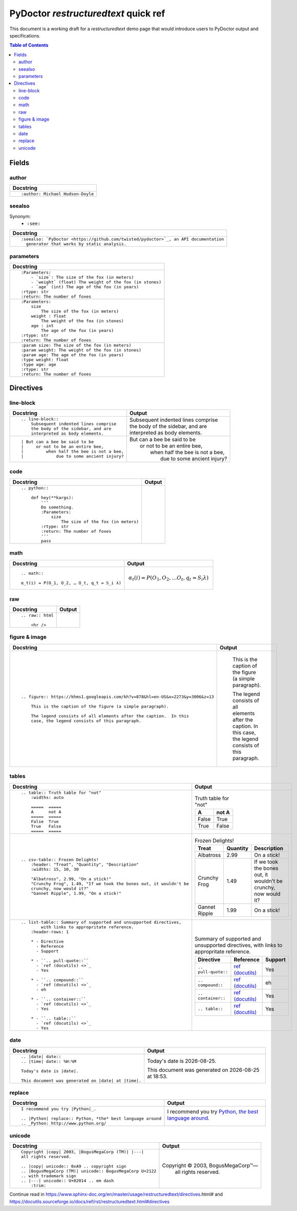 
PyDoctor *restructuredtext* quick ref
^^^^^^^^^^^^^^^^^^^^^^^^^^^^^^^^^^^^^

This document is a working draft for a *restructuredtext* demo page that would introduce 
users to PyDoctor output and specifications. 

.. contents:: Table of Contents

Fields
~~~~~~

author
++++++

.. list-table:: 
   :header-rows: 1

   * - Docstring
     
   * - :: 
  
          :author: Michael Hudson-Doyle

seealso
+++++++

Synonym: 
  - ``:see:``

.. list-table:: 
   :header-rows: 1

   * - Docstring
     
   * - :: 

          :seealso: `PyDoctor <https://github.com/twisted/pydoctor>`_, an API documentation 
            generator that works by static analysis.

parameters
++++++++++

.. list-table:: 
   :header-rows: 1

   * - Docstring

   * - :: 

          :Parameters:
              - `size`: The size of the fox (in meters)
              - `weight` (float) The weight of the fox (in stones)
              - `age` (int) The age of the fox (in years)
          :rtype: str
          :return: The number of foxes

   * - :: 
  
          :Parameters:
              size
                  The size of the fox (in meters)
              weight : float
                  The weight of the fox (in stones)
              age : int
                  The age of the fox (in years)
          :rtype: str
          :return: The number of foxes
          
   * - ::

          :param size: The size of the fox (in meters)
          :param weight: The weight of the fox (in stones)
          :param age: The age of the fox (in years)
          :type weight: float
          :type age: age
          :rtype: str
          :return: The number of foxes

Directives
~~~~~~~~~~

line-block
++++++++++

.. list-table:: 
   :header-rows: 1

   * - Docstring
     - Output
     
   * - :: 

        .. line-block::
            Subsequent indented lines comprise
            the body of the sidebar, and are
            interpreted as body elements.
    
     - .. line-block::
            Subsequent indented lines comprise
            the body of the sidebar, and are
            interpreted as body elements.
   * - :: 

        | But can a bee be said to be
        |     or not to be an entire bee,
        |         when half the bee is not a bee,
        |             due to some ancient injury?

     -
        | But can a bee be said to be
        |     or not to be an entire bee,
        |         when half the bee is not a bee,
        |             due to some ancient injury?

code
++++

.. list-table:: 
   :header-rows: 1

   * - Docstring
     - Output

   * - ::
    
        .. python:: 

            def hey(**kargs):
                '''
                Do something.
                :Parameters:
                    size
                        The size of the fox (in meters)
                :rtype: str
                :return: The number of foxes
                '''
                pass

     - .. python:: 

        def hey(**kargs):
            '''
            Do something.
            :Parameters:
                size
                    The size of the fox (in meters)
            :rtype: str
            :return: The number of foxes
            '''
            pass

math
++++

.. list-table:: 
   :header-rows: 1

   * - Docstring
     - Output
     
   * - :: 

        .. math::

        α_t(i) = P(O_1, O_2, … O_t, q_t = S_i λ)

     - .. math::

        α_t(i) = P(O_1, O_2, … O_t, q_t = S_i λ)

raw
+++

.. list-table:: 
   :header-rows: 1

   * - Docstring
     - Output
     
   * - :: 

        .. raw:: html

            <hr />

     - .. raw:: html

            <hr />

figure & image
++++++++++++++

.. list-table:: 
   :header-rows: 1

   * - Docstring
     - Output
     
   * - :: 

        .. figure:: https://khms1.googleapis.com/kh?v=878&hl=en-US&x=2273&y=3006&z=13

            This is the caption of the figure (a simple paragraph).

            The legend consists of all elements after the caption.  In this
            case, the legend consists of this paragraph.

     - .. figure:: https://khms1.googleapis.com/kh?v=878&hl=en-US&x=2273&y=3006&z=13

            This is the caption of the figure (a simple paragraph).

            The legend consists of all elements after the caption.  In this
            case, the legend consists of this paragraph.

tables
++++++

.. list-table:: 
   :header-rows: 1

   * - Docstring
     - Output
     
   * - ::

            .. table:: Truth table for "not"
                :widths: auto

                =====  =====
                A      not A
                =====  =====
                False  True
                True   False
                =====  =====
    
     -  .. table:: Truth table for "not"
            :widths: auto

            =====  =====
            A      not A
            =====  =====
            False  True
            True   False
            =====  =====

   * - ::

        .. csv-table:: Frozen Delights!
            :header: "Treat", "Quantity", "Description"
            :widths: 15, 10, 30

            "Albatross", 2.99, "On a stick!"
            "Crunchy Frog", 1.49, "If we took the bones out, it wouldn't be
            crunchy, now would it?"
            "Gannet Ripple", 1.99, "On a stick!"

     - .. csv-table:: Frozen Delights!
            :header: "Treat", "Quantity", "Description"
            :widths: 15, 10, 30

            "Albatross", 2.99, "On a stick!"
            "Crunchy Frog", 1.49, "If we took the bones out, it wouldn't be
            crunchy, now would it?"
            "Gannet Ripple", 1.99, "On a stick!"
     
   * - ::

        .. list-table:: Summary of supported and unsupported directives, 
                with links to appropritate reference. 
            :header-rows: 1
            
            * - Directive
              - Reference
              - Support

            * - ``.. pull-quote::``
              - `ref (docutils) <>`_
              - Yes

            * - ``.. compound::``
              - `ref (docutils) <>`_
              - eh

            * - ``.. container::``
              - `ref (docutils) <>`_
              - Yes

            * - ``.. table::``
              - `ref (docutils) <>`_
              - Yes

     - .. list-table:: Summary of supported and unsupported directives, with links to appropritate reference. 
            :header-rows: 1
            
            * - Directive
              - Reference
              - Support

            * - ``.. pull-quote::``
              - `ref (docutils) <https://docutils.sourceforge.io/docs/ref/rst/directives.html#pull-quote>`_
              - Yes

            * - ``.. compound::``
              - `ref (docutils) <https://docutils.sourceforge.io/docs/ref/rst/directives.html#compound-paragraph>`_
              - eh

            * - ``.. container::``
              - `ref (docutils) <https://docutils.sourceforge.io/docs/ref/rst/directives.html#container>`_
              - Yes

            * - ``.. table::``
              - `ref (docutils) <https://docutils.sourceforge.io/docs/ref/rst/directives.html#table>`_
              - Yes

date
++++

.. list-table:: 
   :header-rows: 1

   * - Docstring
     - Output
     
   * - ::

        .. |date| date::
        .. |time| date:: %H:%M

        Today's date is |date|.

        This document was generated on |date| at |time|.

     -  .. |date| date::
        .. |time| date:: %H:%M

        Today's date is |date|.

        This document was generated on |date| at |time|.

replace
+++++++

.. list-table:: 
   :header-rows: 1

   * - Docstring
     - Output
     
   * - ::

        I recommend you try |Python|_.

        .. |Python| replace:: Python, *the* best language around
        .. _Python: http://www.python.org/
     
     - I recommend you try |Python|_.

        .. |Python| replace:: Python, *the* best language around
        .. _Python: http://www.python.org/

unicode
+++++++

.. list-table:: 
   :header-rows: 1

   * - Docstring
     - Output
     
   * - ::
   
        Copyright |copy| 2003, |BogusMegaCorp (TM)| |---|
        all rights reserved.

        .. |copy| unicode:: 0xA9 .. copyright sign
        .. |BogusMegaCorp (TM)| unicode:: BogusMegaCorp U+2122
        .. with trademark sign
        .. |---| unicode:: U+02014 .. em dash
            :trim:
    
     - Copyright |copy| 2003, |BogusMegaCorp (TM)| |---|
        all rights reserved.

        .. |copy| unicode:: 0xA9 .. copyright sign
        .. |BogusMegaCorp (TM)| unicode:: BogusMegaCorp U+2122
        .. with trademark sign
        .. |---| unicode:: U+02014 .. em dash
            :trim:


Continue read in https://www.sphinx-doc.org/en/master/usage/restructuredtext/directives.html#
and https://docutils.sourceforge.io/docs/ref/rst/restructuredtext.html#directives
